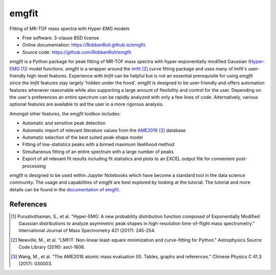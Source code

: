 ======
emgfit
======

.. image:: https://travis-ci.org/RobbenRoll/emgfit.svg?branch=master
        :target: https://travis-ci.org/RobbenRoll/emgfit.svg?branch=master

.. image:: https://img.shields.io/pypi/v/emgfit.svg
        :target: https://pypi.python.org/pypi/emgfit


Fitting of MR-TOF mass spectra with Hyper-EMG models

* Free software: 3-clause BSD license
* Online documentation: https://RobbenRoll.github.io/emgfit.
* Source code: https://github.com/RobbenRoll/emgfit

`emgfit` is a Python package for peak fitting of MR-TOF mass spectra with
hyper-exponentially modified Gaussian (Hyper-EMG_ [1]_) model functions. `emgfit` is a
wrapper around the `lmfit`_ [2]_ curve fitting package and uses many of lmfit's
user-friendly high-level features. Experience with `lmfit` can be helpful but is
not an essential prerequisite for using `emgfit` since the `lmfit` features stay
largely 'hidden under the hood'. `emgfit` is designed to be user-friendly and
offers automation features whenever reasonable while also supporting a
large amount of flexibility and control for the user. Depending on the user's
preferences an entire spectrum can be rapidly analyzed with only a few lines of
code. Alternatively, various optional features are available to aid the user in
a more rigorous analysis.

Amongst other features, the `emgfit` toolbox includes:

* Automatic and sensitive peak detection
* Automatic import of relevant literature values from the AME2016_ [3]_ database
* Automatic selection of the best suited peak-shape model
* Fitting of low-statistics peaks with a binned maximum likelihood method
* Simultaneous fitting of an entire spectrum with a large number of peaks
* Export of all relevant fit results including fit statistics and plots to an
  EXCEL output file for convenient post-processing

`emgfit` is designed to be used within Jupyter Notebooks which have become a
standard tool in the data science community. The usage and capabilities of
`emgfit` are best explored by looking at the tutorial. The tutorial and more
details can be found in the `documentation of emgfit`_.

.. _`lmfit`: https://lmfit.github.io/lmfit-py/
.. _AME2016: http://amdc.in2p3.fr/web/masseval.html
.. _Hyper-EMG: https://www.sciencedirect.com/science/article/abs/pii/S1387380616302913
.. _documentation of emgfit: https://RobbenRoll.github.io/emgfit

References
----------
.. [1] Purushothaman, S., et al. "Hyper-EMG: A new probability distribution
   function composed of Exponentially Modified Gaussian distributions to analyze
   asymmetric peak shapes in high-resolution time-of-flight mass spectrometry."
   International Journal of Mass Spectrometry 421 (2017): 245-254.
.. [2] Newville, M., et al. "LMFIT: Non-linear least-square minimization and
   curve-fitting for Python." Astrophysics Source Code Library (2016):
   ascl-1606.
.. [3] Wang, M., et al. "The AME2016 atomic mass evaluation (II). Tables, graphs
   and references." Chinese Physics C 41.3 (2017): 030003.

